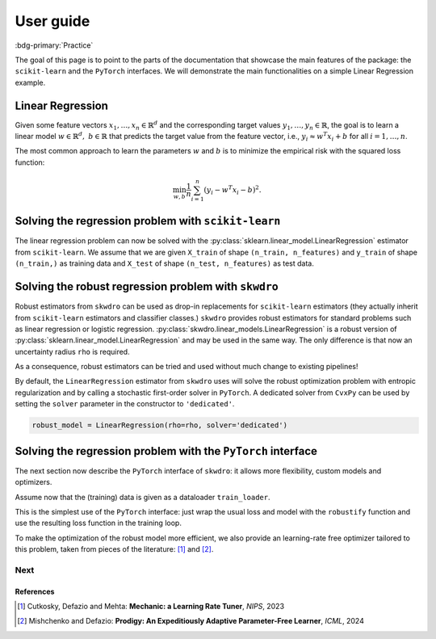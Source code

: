.. title:: User guide : contents

.. _user_guide:

==========
User guide
==========

:bdg-primary:`Practice`

The goal of this page is to point to the parts of the documentation that showcase the main features of the package: the ``scikit-learn`` and the ``PyTorch`` interfaces. We will demonstrate the main functionalities on a simple Linear Regression example.


Linear Regression
~~~~~~~~~~~~~~~~~

Given some feature vectors :math:`x_1,\dots,x_n \in \mathbb{R}^d` and the corresponding target values :math:`y_1,\dots,y_n \in \mathbb{R}`, the goal is to learn a linear model :math:`w \in \mathbb{R}^d,\ b \in \mathbb{R}` that predicts the target value from the feature vector, i.e., :math:`y_i \approx w^T x_i + b` for all :math:`i=1,\dots,n`.

The most common approach to learn the parameters :math:`w` and :math:`b` is to minimize the empirical risk with the squared loss function:

.. math::

    \min_{w, b} \frac{1}{n} \sum_{i=1}^n (y_i - w^T x_i - b)^2.




Solving the regression problem with ``scikit-learn``
~~~~~~~~~~~~~~~~~~~~~~~~~~~~~~~~~~~~~~~~~~~~~~~~~~~~

The linear regression problem can now be solved with the :py:class:`sklearn.linear_model.LinearRegression` estimator from ``scikit-learn``.
We assume that we are given ``X_train`` of shape ``(n_train, n_features)`` and ``y_train`` of shape ``(n_train,)`` as training data and ``X_test`` of shape ``(n_test, n_features)`` as test data.

.. code-block:: python
   :linenos:
   :caption: Scikit's ``LinearRegression`` interface

   from sklearn.linear_model import LinearRegression

   # Fit the model
   model = LinearRegression()
   model.fit(X_train, y_train)

   # Predict the target values
   y_pred = model.predict(X_test)


Solving the robust regression problem with ``skwdro``
~~~~~~~~~~~~~~~~~~~~~~~~~~~~~~~~~~~~~~~~~~~~~~~~~~~~~

Robust estimators from ``skwdro`` can be used as drop-in replacements for ``scikit-learn`` estimators (they actually inherit from ``scikit-learn`` estimators and classifier classes.)
``skwdro`` provides robust estimators for standard problems such as linear regression or logistic regression.
:py:class:`skwdro.linear_models.LinearRegression` is a robust version of :py:class:`sklearn.linear_model.LinearRegression` and may be used in the same way. The only difference is that now an uncertainty radius ``rho`` is required.

.. code-block:: python
   :linenos:
   :caption: SkWDRO's ``LinearRegression`` interface
   :emphasize-added: 3,12,13,17,19
   :emphasize-removed: 2,16,18

   >>> import numpy as np
   >>> from sklearn.linear_model import LinearRegression as ERMRegression
   >>> from skwdro.linear_models import LinearRegression as DRORegression
   >>> 
   >>> # Some toy linear problem: e.g. additive noise level shift
   >>> rng = np.random.RandomState(666)
   >>> X_train = rng.randn(10, 1)
   >>> X_test = rng.randn(5, 1) + .5
   >>> y_train = 2. * X_train.flatten() + .01 * rng.randn(10)
   >>> y_test = 2. * X_test.flatten() + .1 * rng.randn(5)
   >>> 
   >>> # Uncertainty radius
   >>> rho = 0.1
   >>> 
   >>> # Fit the model
   >>> erm_model = ERMRegression()
   >>> robust_model = DRORegression(rho=rho)
   >>> erm_model.fit(X_train, y_train)
   >>> robust_model.fit(X_train, y_train)
   >>> 
   >>> # Predict the target values
   >>> y_pred = erm_model.predict(X_test)
   >>> print(np.mean((y_pred - y_test)**2))
   0.009900357816198937
   >>> y_pred = robust_model.predict(X_test)
   >>> print(np.mean((y_pred - y_test)**2))
   0.009643423384431925

As a consequence, robust estimators can be tried and used without much change to existing pipelines!

By default, the ``LinearRegression`` estimator from ``skwdro`` uses will solve the robust optimization problem with entropic regularization and by calling a stochastic first-order solver in ``PyTorch``. A dedicated solver from ``CvxPy`` can be used by setting the ``solver`` parameter in the constructor to ``'dedicated'``.

.. code-block:: python

    robust_model = LinearRegression(rho=rho, solver='dedicated')

Solving the regression problem with the ``PyTorch`` interface
~~~~~~~~~~~~~~~~~~~~~~~~~~~~~~~~~~~~~~~~~~~~~~~~~~~~~~~~~~~~~

The next section now describe the ``PyTorch`` interface of ``skwdro``: it allows more flexibility, custom models and optimizers. 

Assume now that the (training) data is given as a dataloader ``train_loader``.

.. code-block:: python
   :linenos:
   :caption: SkWDRO's ``PyTorch``-type interface
   :emphasize-lines: 17,20,26,29,37,40

   import torch as pt
   import torch.nn as nn
   import torch.optim as optim

   from skwdro.torch import robustify

   # Toy data
   n_features = 3
   X = pt.randn(32, n_features)
   y = X @ pt.rand(n_features, 1) + 1.
   train_loader = pt.utils.data.DataLoader(
       pt.utils.data.TensorDataset(X, y),
       batch_size=4
   )

   # Uncertainty radius
   rho = pt.tensor(.1)

   # Define the model
   model = nn.Linear(n_features, 1)

   # Define the loss function
   loss_fn = nn.MSELoss(reduction='none')

   # Define a sample batch for initialization
   sample_batch_x, sample_batch_y = X[:16, :], y[:16, :]

   # Robust loss
   robust_loss = robustify(loss_fn, model, rho, sample_batch_x, sample_batch_y)

   # Define the optimizer
   optimizer = optim.AdamW(model.parameters(), lr=.1)

   # Training loop
   for epoch in range(100):
       avg_loss = 0.
       robust_loss.get_initial_guess_at_dual(X, y)
       for batch_x, batch_y in train_loader:
           optimizer.zero_grad()
           loss = robust_loss(batch_x, batch_y)
           loss.backward()
           optimizer.step()
           avg_loss += loss.detach().item()
       print(f"=== Loss (epoch \t{epoch}): {avg_loss/len(train_loader)}")

This is the simplest use of the ``PyTorch`` interface: just wrap the usual loss and model with the ``robustify`` function and use the resulting loss function in the training loop.

To make the optimization of the robust model more efficient, we also provide an learning-rate free optimizer tailored to this problem, taken from pieces of the literature: [#CDM23]_ and [#MD24]_. 

.. code-block:: python
   :caption: Fetch the optimizer from the robust loss!

    # Adaptive optimizer
    optimizer = robust_loss.optimizer

Next
----

.. card-carousel:: 2

   .. card:: Scikit part of the library
      :link: sklearn.html

      Tutorial on how to use pre-implemented examples with their scikit-learn interface.

   .. card:: PyTorch part of the library
      :link: pytorch.html

      Tutorial on how to robustify your model easily with the pytorch wrappers.

   .. card:: What is WDRO
      :link: wdro.html

      Gentle introduction to the world of Distributionally Robust Optimization, and motivations for its Wasserstein version.

   .. card:: Sinkhorn-WDRO
      :link: why_skwdro.html

      More about why and how to regularize the WDRO formulation with the Sinkhorn divergence.

   .. card:: API
      :link: api_deepdive/submodules.html

      More details about the exposed API.

References
==========

.. [#CDM23] Cutkosky, Defazio and Mehta: **Mechanic: a Learning Rate Tuner**, *NIPS*, 2023
.. [#MD24] Mishchenko and Defazio: **Prodigy: An Expeditiously Adaptive Parameter-Free Learner**, *ICML*, 2024
